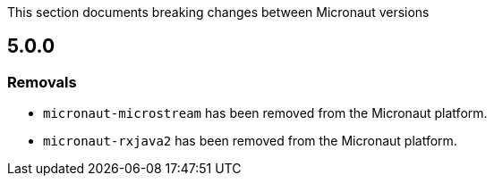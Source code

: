 This section documents breaking changes between Micronaut versions

== 5.0.0

=== Removals

- `micronaut-microstream` has been removed from the Micronaut platform.
- `micronaut-rxjava2` has been removed from the Micronaut platform.
